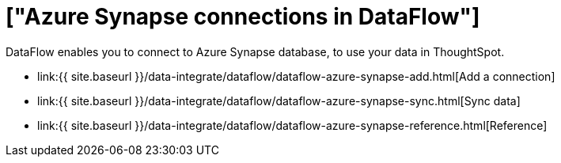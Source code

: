 = ["Azure Synapse connections in DataFlow"]
:last_updated: 6/17/2020
:permalink: /:collection/:path.html
:sidebar: mydoc_sidebar
:toc: true

DataFlow enables you to connect to Azure Synapse database, to use your data in ThoughtSpot.

* link:{{ site.baseurl }}/data-integrate/dataflow/dataflow-azure-synapse-add.html[Add a connection]
* link:{{ site.baseurl }}/data-integrate/dataflow/dataflow-azure-synapse-sync.html[Sync data]
* link:{{ site.baseurl }}/data-integrate/dataflow/dataflow-azure-synapse-reference.html[Reference]

////
1. Click **Data** in the top navigation bar.

2. Click the **Connections** tab at the top of the page, and click **+ Add connection** at the upper-right-hand side of the page.

[Click "+ Add connection"](redshift-addconnection.png "Click "+ add connection")
   [](new-connection.png "New db connect")

3. Create a name for your connection, a description (optional), then select the Synapse connection type, and click **Continue**.

[Add a Synapse connection](synapse-connectiontype.png "Add a Synapse connection")

4. Enter the connection details for your Synapse data source.

[Enter connection details](synapse-connectiondetails.png "Enter connection details")

   Refer to the [Synapse connection reference]({{ site.baseurl }}/data-integrate/embrace/embrace-synapse-reference.html#) for more information on each of the specific attributes you must enter for your connection.

5. (Optional) Provide additional key-value pairs that you need to set up your connection to Synapse, by doing the following:
- Click the **Advanced Config** menu to reveal the **Key** and **Value** fields.
- Enter your key and value information.
- To add more keys and values, click the plus sign (+), and enter them.

    {% include note.html content="Any key-value pairs that you enter must be defined in your Synapse data source. Key-value pairs are case-sensitive." %}

6. Click **Continue**.

7. Select tables (on the left) and the columns from each table (on the right), and then click **Create connection**.

[Select tables and columns for your connection](snowflake-selecttables.png "Select tables and columns for your connection")
[Select tables and columns for your connection](synapse-selecttables.png "Select tables and columns for your connection")

   Once the connection is added, you can search your Synapse database right away by clicking **Search now**.

[The "Connection created" screen](synapse-connectioncreated.png "The "Connection created" screen")

   Your new connection appears on the **Data** > **Connections** page. You can click the name of your connection to view the tables and columns in your connection.

The connection you just created is a link to the external data source. If there are any joins in the selected tables of the external data source, those are imported into ThoughtSpot.

You can now perform a live query on the selected tables and columns of your connection. Because the selected tables and columns in your connection are linked, it may take a while to initially render the search results. This is because ThoughtSpot does not cache linked data. With linked data, ThoughtSpot queries the external database directly, which is slower than querying data that is stored in ThoughtSpot's database.

## Related information
- [Modify a Synapse connection]({{ site.baseurl }}/data-integrate/embrace/embrace-synapse-modify.html)
- [Synapse connection reference]({{ site.baseurl }}/data-integrate/embrace/embrace-synapse-reference.html)
- [Load and manage data]({{ site.baseurl }}/admin/loading/loading-intro.html)
- [Data and object security]({{ site.baseurl }}/admin/architecture/security.html)
////
